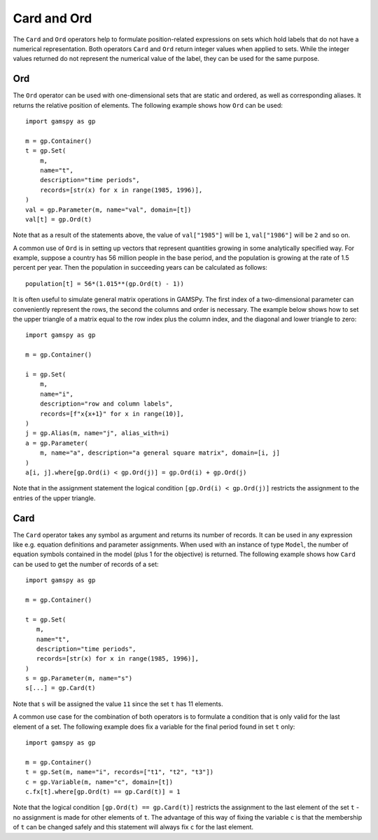 .. _card_ord:

.. meta::
   :description: Documentation of gamspy.Card and gamspy.Ord operations.
   :keywords: Card, Ord, GAMSPy, gamspy, GAMS, gams, mathematical modeling, sparsity, performance

************
Card and Ord
************

The ``Card`` and ``Ord`` operators help to formulate position-related
expressions on sets which hold labels that do not have a numerical
representation. Both operators ``Card`` and ``Ord`` return integer values
when applied to sets. While the integer values returned do not represent
the numerical value of the label, they can be used for the same purpose.


Ord
==========

The ``Ord`` operator can be used with one-dimensional sets that are static and
ordered, as well as corresponding aliases. It returns the relative position of
elements. The following example shows how ``Ord`` can be used::

    import gamspy as gp
    
    m = gp.Container()
    t = gp.Set(
        m,
        name="t",
        description="time periods",
        records=[str(x) for x in range(1985, 1996)],
    )
    val = gp.Parameter(m, name="val", domain=[t])
    val[t] = gp.Ord(t)

Note that as a result of the statements above, the value of ``val["1985"]`` will be
``1``, ``val["1986"]`` will be ``2`` and so on.

A common use of ``Ord`` is in setting up vectors that represent quantities
growing in some analytically specified way. For example, suppose a country has
56 million people in the base period, and the population is growing at the rate
of 1.5 percent per year. Then the population in succeeding years can be
calculated as follows::

    population[t] = 56*(1.015**(gp.Ord(t) - 1))

It is often useful to simulate general matrix operations in GAMSPy. The first
index of a two-dimensional parameter can conveniently represent the rows, the
second the columns and order is necessary. The example below shows how to set
the upper triangle of a matrix equal to the row index plus the column index,
and the diagonal and lower triangle to zero::

    import gamspy as gp
    
    m = gp.Container()
    
    i = gp.Set(
        m,
        name="i",
        description="row and column labels",
        records=[f"x{x+1}" for x in range(10)],
    )
    j = gp.Alias(m, name="j", alias_with=i)
    a = gp.Parameter(
        m, name="a", description="a general square matrix", domain=[i, j]
    )
    a[i, j].where[gp.Ord(i) < gp.Ord(j)] = gp.Ord(i) + gp.Ord(j)

Note that in the assignment statement the logical condition
``[gp.Ord(i) < gp.Ord(j)]`` restricts the assignment to the entries of the
upper triangle.


Card
==========

The ``Card`` operator takes any symbol as argument and returns its number of
records. It can be used in any expression like e.g. equation definitions and
parameter assignments. When used with an instance of type ``Model``, the number
of equation symbols contained in the model (plus 1 for the objective) is
returned. The following example shows how ``Card`` can be used to get the
number of records of a set::

    import gamspy as gp
    
    m = gp.Container()
    
    t = gp.Set(
       m,
       name="t",
       description="time periods",
       records=[str(x) for x in range(1985, 1996)],
    )
    s = gp.Parameter(m, name="s")
    s[...] = gp.Card(t)

Note that ``s`` will be assigned the value ``11`` since the set ``t`` has 11 elements.

A common use case for the combination of both operators is to formulate a
condition that is only valid for the last element of a set. The following
example does fix a variable for the final period found in set ``t`` only::

    import gamspy as gp
    
    m = gp.Container()
    t = gp.Set(m, name="i", records=["t1", "t2", "t3"])
    c = gp.Variable(m, name="c", domain=[t])
    c.fx[t].where[gp.Ord(t) == gp.Card(t)] = 1

Note that the logical condition ``[gp.Ord(t) == gp.Card(t)]`` restricts the
assignment to the last element of the set ``t`` - no assignment is made for
other elements of ``t``. The advantage of this way of fixing the variable ``c``
is that the membership of ``t`` can be changed safely and this statement will
always fix ``c`` for the last element.